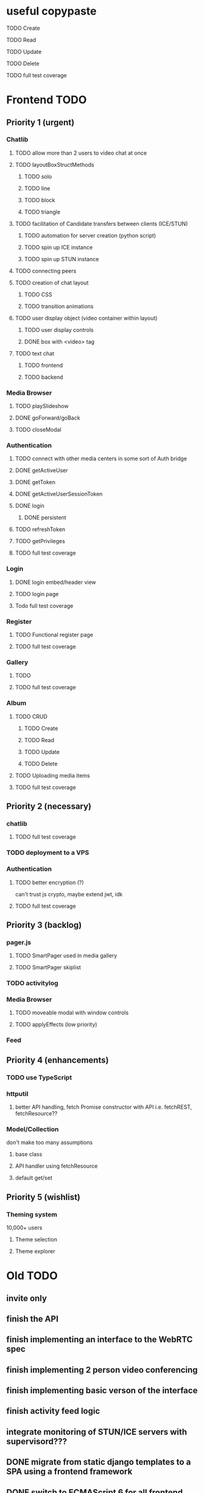 * useful copypaste
***** TODO Create
***** TODO Read
***** TODO Update
***** TODO Delete
**** TODO full test coverage


* Frontend TODO
** Priority 1 (urgent)
*** Chatlib
**** TODO allow more than 2 users to video chat at once
**** TODO layoutBoxStructMethods
***** TODO solo
***** TODO line
***** TODO block
***** TODO triangle
**** TODO facilitation of Candidate transfers between clients (ICE/STUN)
***** TODO automation for server creation (python script)
***** TODO spin up ICE instance
***** TODO spin up STUN instance
**** TODO connecting peers
**** TODO creation of chat layout
***** TODO CSS
***** TODO transition animations
**** TODO user display object (video container within layout)
***** TODO user display controls
***** DONE box with <video> tag
      CLOSED: [2017-07-23 Sun 17:40]
**** TODO text chat
***** TODO frontend
***** TODO backend
*** Media Browser
**** TODO playSlideshow
**** DONE goForward/goBack
     CLOSED: [2017-05-13 Sat 12:47]
**** TODO closeModal
*** Authentication
**** TODO connect with other media centers in some sort of Auth bridge
**** DONE getActiveUser
     CLOSED: [2017-05-13 Sat 12:34]
**** DONE getToken
     CLOSED: [2017-05-13 Sat 12:30]
**** DONE getActiveUserSessionToken
     CLOSED: [2017-05-13 Sat 12:38]
**** DONE login
     CLOSED: [2017-05-13 Sat 12:39]
***** DONE persistent
      CLOSED: [2017-05-13 Sat 12:39]
**** TODO refreshToken
**** TODO getPrivileges
**** TODO full test coverage
*** Login
**** DONE login embed/header view
     CLOSED: [2017-05-26 Fri 20:12]
**** TODO login page
**** Todo full test coverage
*** Register
**** TODO Functional register page
**** TODO full test coverage
*** Gallery
**** TODO 
**** TODO full test coverage
*** Album
**** TODO CRUD
***** TODO Create
***** TODO Read
***** TODO Update
***** TODO Delete
**** TODO Uploading media items
**** TODO full test coverage

** Priority 2 (necessary)
*** chatlib
**** TODO full test coverage

*** TODO deployment to a VPS
*** Authentication
**** TODO better encryption (?)
     can't trust js crypto,
     maybe extend jwt, idk
**** TODO full test coverage

*** 
** Priority 3 (backlog)
*** pager.js
**** TODO SmartPager used in media gallery
**** TODO SmartPager skiplist

*** TODO activitylog
*** Media Browser
**** TODO moveable modal with window controls
**** TODO applyEffects (low priority)
*** Feed
*** 
** Priority 4 (enhancements)
*** TODO use TypeScript
*** httputil
**** better API handling, fetch Promise constructor with API i.e. fetchREST, fetchResource??
*** Model/Collection
    don't make too many assumptions
**** base class
**** API handler using fetchResource
**** default get/set
*** 
** Priority 5 (wishlist)
*** Theming system
    10,000+ users
**** Theme selection
**** Theme explorer
*** 
*** 
*** 
*** 

* Old TODO
** invite only
** finish the API
** finish implementing an interface to the WebRTC spec
** finish implementing 2 person video conferencing
** finish implementing basic verson of the interface
** finish activity feed logic
** integrate monitoring of STUN/ICE servers with supervisord???
** DONE migrate from static django templates to a SPA using a frontend framework
   CLOSED: [2017-03-13 Mon 19:35]
** DONE switch to ECMAScript 6 for all frontend code
   CLOSED: [2017-03-13 Mon 19:34]

* read *messages*
